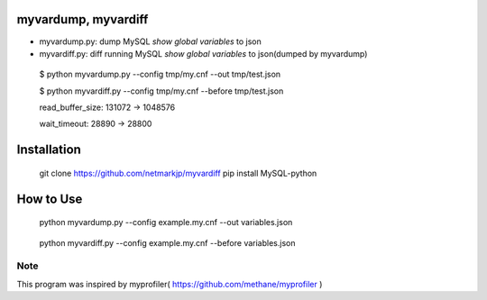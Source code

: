 myvardump, myvardiff
============================

- myvardump.py: dump MySQL `show global variables` to json
- myvardiff.py: diff running MySQL `show global variables` to json(dumped by myvardump)

.. 

 $ python myvardump.py --config tmp/my.cnf --out tmp/test.json

 $ python myvardiff.py --config tmp/my.cnf --before tmp/test.json

 read_buffer_size:       131072 -> 1048576

 wait_timeout:   28890 -> 28800

Installation
============================
.. 

 git clone https://github.com/netmarkjp/myvardiff
 pip install MySQL-python

How to Use
============================
.. 

 python myvardump.py --config example.my.cnf --out variables.json

.. 

 python myvardiff.py --config example.my.cnf --before variables.json

Note
----------------------------
This program was inspired by myprofiler( https://github.com/methane/myprofiler )
